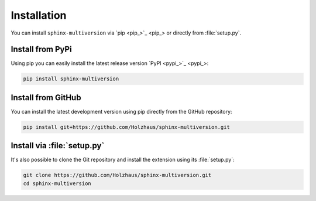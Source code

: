 .. _install:

============
Installation
============

You can install ``sphinx-multiversion`` via `pip <pip_>`_ or directly from :file:`setup.py`.

Install from PyPi
===================

Using pip you can easily install the latest release version `PyPI <pypi_>`_:

.. code-block:: bash

    pip install sphinx-multiversion

Install from GitHub
===================

You can install the latest development version using pip directly from the GitHub
repository:

.. code-block:: bash

    pip install git+https://github.com/Holzhaus/sphinx-multiversion.git

Install via :file:`setup.py`
============================

It's also possible to clone the Git repository and install the extension using its :file:`setup.py`:

.. code-block:: bash

    git clone https://github.com/Holzhaus/sphinx-multiversion.git
    cd sphinx-multiversion